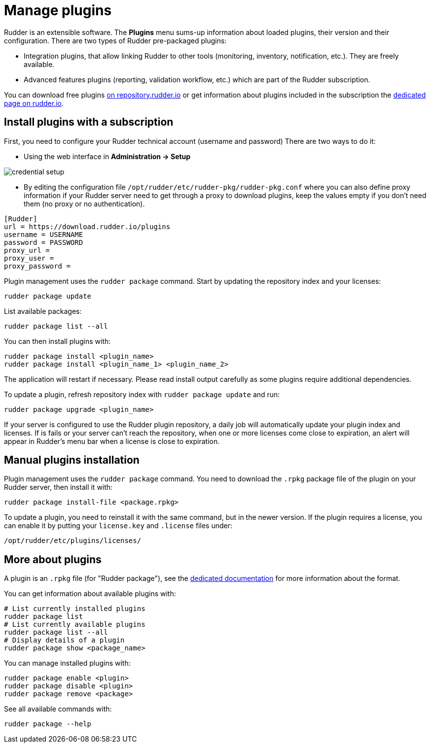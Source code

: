 [[plugins-management]]
= Manage plugins

Rudder is an extensible software. The *Plugins*
menu sums-up information about loaded plugins, their version and their
configuration. There are two types of Rudder pre-packaged plugins:

* Integration plugins, that allow linking Rudder to other tools (monitoring, inventory, notification, etc.). They are freely available.
* Advanced features plugins (reporting, validation workflow, etc.) which are part of the Rudder subscription.

You can download free plugins https://repository.rudder.io/plugins/[on repository.rudder.io] or get information about plugins included in the subscription the https://www.rudder.io/software/features/[dedicated page on rudder.io].

== Install plugins with a subscription

First, you need to configure your Rudder technical account (username and password)
There are two ways to do it:

- Using the web interface in *Administration -> Setup*

image::credential_setup.png[]

- By editing the configuration file `/opt/rudder/etc/rudder-pkg/rudder-pkg.conf` where you can also define proxy information if your Rudder server need to get
 through a proxy to download plugins, keep the values empty if you don't need them (no proxy or no authentication).

[source,ini]
----
[Rudder]
url = https://download.rudder.io/plugins
username = USERNAME
password = PASSWORD
proxy_url = 
proxy_user = 
proxy_password =
----

Plugin management uses the `rudder package` command.
Start by updating the repository index and your licenses:

----
rudder package update
----

List available packages:

----
rudder package list --all
----

You can then install plugins with:

----
rudder package install <plugin_name>
rudder package install <plugin_name_1> <plugin_name_2>
----

The application will restart if necessary. Please read install output carefully as some
plugins require additional dependencies.

To update a plugin, refresh repository index with `rudder package update` and run:

----
rudder package upgrade <plugin_name>
----

If your server is configured to use the Rudder plugin repository, a daily job will automatically
update your plugin index and licenses.
If is fails or your server can't reach the repository, when one or more licenses come close to expiration,
an alert will appear in Rudder's menu bar when a license is close to expiration.

== Manual plugins installation

Plugin management uses the `rudder package` command.
You need to download the `.rpkg` package file of the plugin on your Rudder server,
then install it with:

----
rudder package install-file <package.rpkg>
----

To update a plugin, you need to reinstall it with the same command, but in the newer version.
If the plugin requires a license, you can enable it by putting your `license.key` and `.license` files under:

----
/opt/rudder/etc/plugins/licenses/
----

== More about plugins

A plugin is an `.rpkg` file (for "Rudder package"), see the xref:reference:plugin_format.adoc[dedicated documentation] for more
information about the format.

You can get information about available plugins with:

----
# List currently installed plugins
rudder package list
# List currently available plugins
rudder package list --all
# Display details of a plugin
rudder package show <package_name>
----

You can manage installed plugins with:

----
rudder package enable <plugin>
rudder package disable <plugin>
rudder package remove <package>
----

See all available commands with:

----
rudder package --help
----

